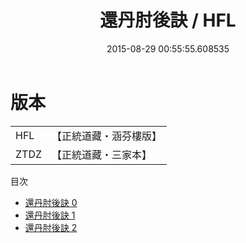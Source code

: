 #+TITLE: 還丹肘後訣 / HFL

#+DATE: 2015-08-29 00:55:55.608535
* 版本
 |       HFL|【正統道藏・涵芬樓版】|
 |      ZTDZ|【正統道藏・三家本】|
目次
 - [[file:KR5c0314_000.txt][還丹肘後訣 0]]
 - [[file:KR5c0314_001.txt][還丹肘後訣 1]]
 - [[file:KR5c0314_002.txt][還丹肘後訣 2]]
